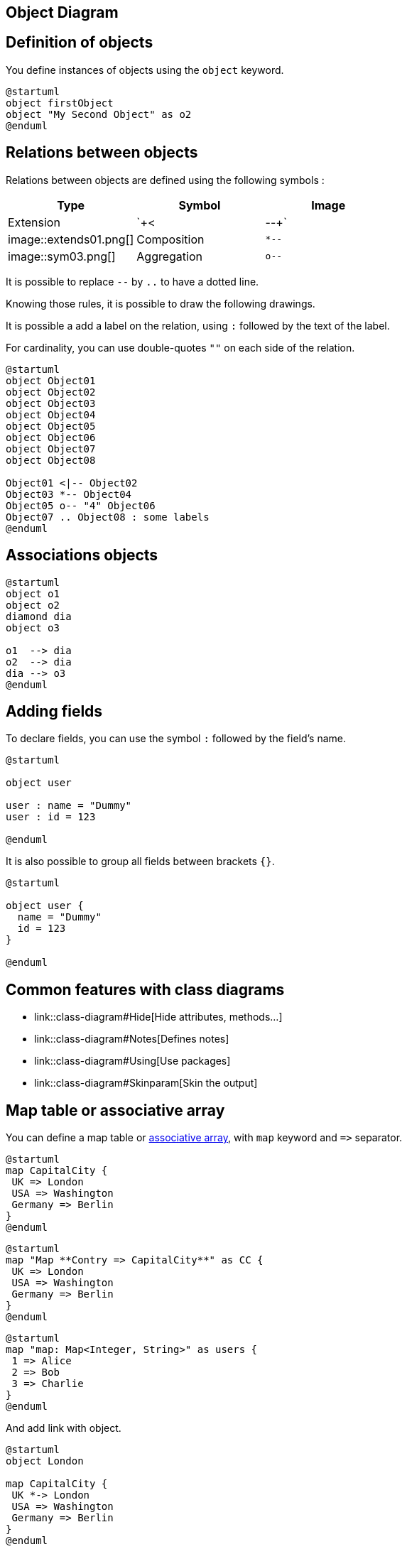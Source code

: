 == Object Diagram



== Definition of objects

You define instances of objects using the `+object+`
keyword.

[plantuml]
----
@startuml
object firstObject
object "My Second Object" as o2
@enduml
----


== Relations between objects

Relations between objects are defined using the following symbols :

|===
| Type | Symbol | Image

| Extension
| `+<|--+`
| image::extends01.png[]

| Composition
| `+*--+`
| image::sym03.png[]

| Aggregation
| `+o--+`
| image::sym01.png[]

|===

It is possible to replace `+--+` by `+..+` to have a dotted line.

Knowing those rules, it is possible to draw the following drawings.

It is possible a add a label on the relation, using `+:+` followed by the text of the label.

For cardinality, you can use double-quotes `+""+` on
each side of the relation.


[plantuml]
----
@startuml
object Object01
object Object02
object Object03
object Object04
object Object05
object Object06
object Object07
object Object08

Object01 <|-- Object02
Object03 *-- Object04
Object05 o-- "4" Object06
Object07 .. Object08 : some labels
@enduml
----


== Associations objects

[plantuml]
----
@startuml
object o1
object o2
diamond dia
object o3

o1  --> dia
o2  --> dia
dia --> o3
@enduml
----


== Adding fields

To declare fields, you can use the symbol `+:+` followed by
the field's name.

[plantuml]
----
@startuml

object user

user : name = "Dummy"
user : id = 123

@enduml
----

It is also possible to group all fields between brackets `+{}+`.

[plantuml]
----
@startuml

object user {
  name = "Dummy"
  id = 123
}

@enduml
----


== Common features with class diagrams

* link::class-diagram#Hide[Hide attributes, methods...]
* link::class-diagram#Notes[Defines notes]
* link::class-diagram#Using[Use packages]
* link::class-diagram#Skinparam[Skin the output]


== Map table or associative array

You can define a map table or https://en.wikipedia.org/wiki/Associative_array[associative array], with `+map+` keyword and `+=>+` separator.
 
[plantuml]
----
@startuml
map CapitalCity {
 UK => London
 USA => Washington
 Germany => Berlin
}
@enduml
----

[plantuml]
----
@startuml
map "Map **Contry => CapitalCity**" as CC {
 UK => London
 USA => Washington
 Germany => Berlin
}
@enduml
----

[plantuml]
----
@startuml
map "map: Map<Integer, String>" as users {
 1 => Alice
 2 => Bob
 3 => Charlie
}
@enduml
----


And add link with object.
[plantuml]
----
@startuml
object London

map CapitalCity {
 UK *-> London
 USA => Washington
 Germany => Berlin
}
@enduml
----

[plantuml]
----
@startuml
object London
object Washington
object Berlin
object NewYork

map CapitalCity {
 UK *-> London
 USA *--> Washington
 Germany *---> Berlin
}

NewYork --> CapitalCity::USA
@enduml
----
__[Ref. https://github.com/plantuml/plantuml/issues/307[#307]]__

[plantuml]
----
@startuml
package foo {
    object baz
}

package bar {
    map A {
        b *-> foo.baz
        c =>
    }
}

A::c --> foo
@enduml
----
__[Ref. https://forum.plantuml.net/12934[QA-12934]]__

[plantuml]
----
@startuml
object Foo
map Bar {
  abc=>
  def=>
}
object Baz

Bar::abc --> Baz : Label one
Foo --> Bar::def : Label two
@enduml
----
__[Ref. https://github.com/plantuml/plantuml/issues/307[#307]]__


== Program (or project) evaluation and review technique (PERT) with map

You can use `+map table+` in order to make https://en.wikipedia.org/wiki/Program_evaluation_and_review_technique[Program (or project) evaluation and review technique (PERT)] diagram.

[plantuml]
----
@startuml PERT
left to right direction
' Horizontal lines: -->, <--, <-->
' Vertical lines: ->, <-, <->
title PERT: Project Name

map Kick.Off {
}
map task.1 {
    Start => End
}
map task.2 {
    Start => End
}
map task.3 {
    Start => End
}
map task.4 {
    Start => End
}
map task.5 {
    Start => End
}
Kick.Off --> task.1 : Label 1
Kick.Off --> task.2 : Label 2
Kick.Off --> task.3 : Label 3
task.1 --> task.4
task.2 --> task.4
task.3 --> task.4
task.4 --> task.5 : Label 4
@enduml
----
__[Ref. https://forum.plantuml.net/12337/there-any-support-for-pert-style-project-management-diagrams?show=14426#a14426[QA-12337]]__


== Display JSON Data on Class or Object diagram

=== Simple example
[plantuml]
----
@startuml
class Class
object Object
json JSON {
   "fruit":"Apple",
   "size":"Large",
   "color": ["Red", "Green"]
}
@enduml
----

__[Ref. https://forum.plantuml.net/15481/possible-link-elements-from-two-jsons-with-both-jsons-embeded?show=15567#c15567[QA-15481]]__

For another example, see on link::json#jinnkhaa7d65l0fkhfec[JSON page].


